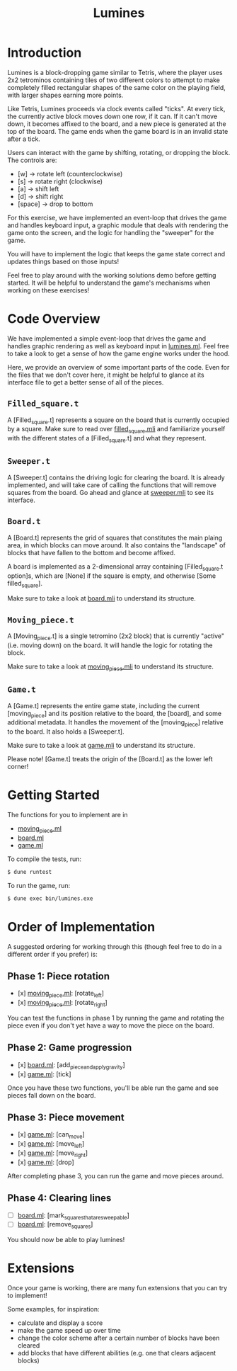 #+TITLE: Lumines

* Introduction
  Lumines is a block-dropping game similar to Tetris, where the player uses 2x2
  tetrominos containing tiles of two different colors to attempt to make
  completely filled rectangular shapes of the same color on the playing field,
  with larger shapes earning more points.

  Like Tetris, Lumines proceeds via clock events called "ticks". At every tick,
  the currently active block moves down one row, if it can. If it can't move
  down, it becomes affixed to the board, and a new piece is generated at the top
  of the board. The game ends when the game board is in an invalid state after a
  tick. 

  Users can interact with the game by shifting, rotating, or dropping the block. 
  The controls are:
  - [w] -> rotate left (counterclockwise)
  - [s] -> rotate right (clockwise)
  - [a] -> shift left
  - [d] -> shift right
  - [space] -> drop to bottom

  For this exercise, we have implemented an event-loop that drives the game and
  handles keyboard input, a graphic module that deals with rendering the game
  onto the screen, and the logic for handling the "sweeper" for the game.
  
  You will have to implement the logic that keeps the game state correct and
  updates things based on those inputs!
  
  Feel free to play around with the working solutions demo before getting
  started. It will be helpful to understand the game's mechanisms when working
  on these exercises!
  
* Code Overview
  We have implemented a simple event-loop that drives the game and handles
  graphic rendering as well as keyboard input in [[file:bin/lumines.ml][lumines.ml]]. Feel free to take a
  look to get a sense of how the game engine works under the hood. 

  Here, we provide an overview of some important parts of the code. Even for the
  files that we don't cover here, it might be helpful to glance at its interface
  file to get a better sense of all of the pieces.

** ~Filled_square.t~
   A [Filled_square.t] represents a square on the board that is currently
   occupied by a square. Make sure to read over [[file:lib/filled_square.mli][filled_square.mli]] and
   familiarize yourself with the different states of a [Filled_square.t] and
   what they represent.

** ~Sweeper.t~
   A [Sweeper.t] contains the driving logic for clearing the board. It is
   already implemented, and will take care of calling the functions that will
   remove squares from the board. Go ahead and glance at [[file:lib/sweeper.mli][sweeper.mli]] to see its
   interface.

** ~Board.t~ 
   A [Board.t] represents the grid of squares that constitutes the main plaing
   area, in which blocks can move around. It also contains the "landscape" of
   blocks that have fallen to the bottom and become affixed. 

   A board is implemented as a 2-dimensional array containing [Filled_square.t
   option]s, which are [None] if the square is empty, and otherwise [Some
   filled_square]. 

   Make sure to take a look at [[file:lib/board.mli][board.mli]] to understand its structure.
   
** ~Moving_piece.t~
   A [Moving_piece.t] is a single tetromino (2x2 block) that is currently
   "active" (i.e. moving down) on the board. It will handle the logic for
   rotating the block.

   Make sure to take a look at [[file:lib/moving_piece.mli][moving_piece.mli]] to understand its structure.

** ~Game.t~
   A [Game.t] represents the entire game state, including the current
   [moving_piece] and its position relative to the board, the [board], and some
   additional metadata. It handles the movement of the [moving_piece] relative
   to the board. It also holds a [Sweeper.t].

   Make sure to take a look at [[file:lib/game.mli][game.mli]] to understand its structure.

   Please note! [Game.t] treats the origin of the [Board.t] as the lower left
   corner!

* Getting Started
  The functions for you to implement are in
  - [[file:lib/moving_piece.ml][moving_piece.ml]]
  - [[file:lib/board.ml][board.ml]]
  - [[file:lib/game.ml][game.ml]]
  
  To compile the tests, run:
  #+BEGIN_SRC bash
  $ dune runtest
  #+END_SRC
  
  To run the game, run: 
  #+BEGIN_SRC bash
  $ dune exec bin/lumines.exe
  #+END_SRC
  
* Order of Implementation
   A suggested ordering for working through this (though feel free to do in a
   different order if you prefer) is:
   
** Phase 1: Piece rotation
    - [x]  [[file:lib/moving_piece.ml][moving_piece.ml]]: [rotate_left]
    - [x]  [[file:lib/moving_piece.ml][moving_piece.ml]]: [rotate_right]
    
    You can test the functions in phase 1 by running the game and rotating the piece
    even if you don't yet have a way to move the piece on the board.
    
** Phase 2: Game progression
    - [x]  [[file:lib/board.ml][board.ml]]: [add_piece_and_apply_gravity]
    - [x]  [[file:lib/game.ml][game.ml]]: [tick]
   
    Once you have these two functions, you'll be able run the game and see pieces fall 
    down on the board.
   
** Phase 3: Piece movement
    - [x]  [[file:lib/game.ml][game.ml]]: [can_move]
    - [x]  [[file:lib/game.ml][game.ml]]: [move_left]
    - [x]  [[file:lib/game.ml][game.ml]]: [move_right]
    - [x]  [[file:lib/game.ml][game.ml]]: [drop]
    
    After completing phase 3, you can run the game and move pieces around.
    
** Phase 4: Clearing lines
    - [ ]  [[file:lib/board.ml][board.ml]]: [mark_squares_that_are_sweepable]
    - [ ]  [[file:lib/board.ml][board.ml]]: [remove_squares]
  
    You should now be able to play lumines!

* Extensions
  Once your game is working, there are many fun extensions that you can try to implement!
  
  Some examples, for inspiration:
  - calculate and display a score
  - make the game speed up over time
  - change the color scheme after a certain number of blocks have been cleared
  - add blocks that have different abilities (e.g. one that clears adjacent blocks)
